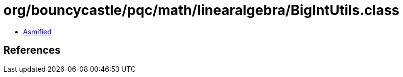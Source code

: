 = org/bouncycastle/pqc/math/linearalgebra/BigIntUtils.class

 - link:BigIntUtils-asmified.java[Asmified]

== References


